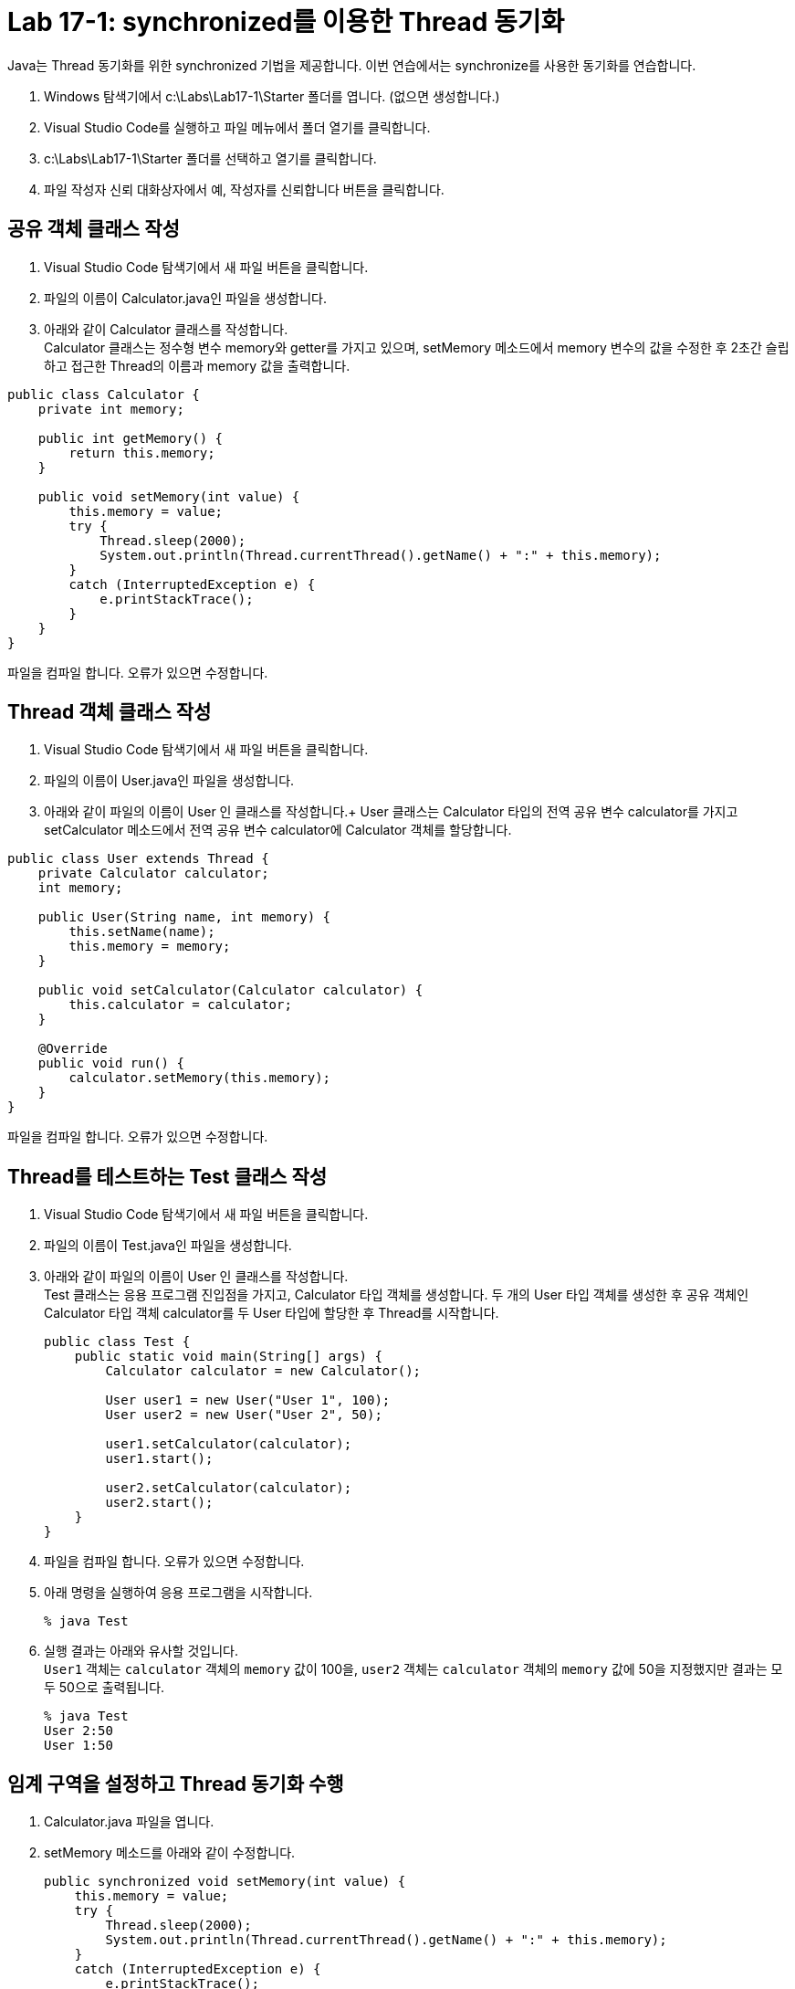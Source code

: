 = Lab 17-1: synchronized를 이용한 Thread 동기화

Java는 Thread 동기화를 위한 synchronized 기법을 제공합니다. 이번 연습에서는 synchronize를 사용한 동기화를 연습합니다.

1.	Windows 탐색기에서 c:\Labs\Lab17-1\Starter 폴더를 엽니다. (없으면 생성합니다.)
2.	Visual Studio Code를 실행하고 파일 메뉴에서 폴더 열기를 클릭합니다.
3.	c:\Labs\Lab17-1\Starter 폴더를 선택하고 열기를 클릭합니다.
4.	파일 작성자 신뢰 대화상자에서 예, 작성자를 신뢰합니다 버튼을 클릭합니다.

== 공유 객체 클래스 작성

1.	Visual Studio Code 탐색기에서 새 파일 버튼을 클릭합니다.
2.	파일의 이름이 Calculator.java인 파일을 생성합니다.
3.	아래와 같이 Calculator 클래스를 작성합니다. +
Calculator 클래스는 정수형 변수 memory와 getter를 가지고 있으며, setMemory 메소드에서 memory 변수의 값을 수정한 후 2초간 슬립하고 접근한 Thread의 이름과 memory 값을 출력합니다. 

[source, java]
----
public class Calculator {
    private int memory;

    public int getMemory() {
        return this.memory;
    }

    public void setMemory(int value) {
        this.memory = value;
        try {
            Thread.sleep(2000);
            System.out.println(Thread.currentThread().getName() + ":" + this.memory);
        }
        catch (InterruptedException e) {
            e.printStackTrace();
        }
    }
}
----

파일을 컴파일 합니다. 오류가 있으면 수정합니다.

== Thread 객체 클래스 작성

1.	Visual Studio Code 탐색기에서 새 파일 버튼을 클릭합니다.
2.	파일의 이름이 User.java인 파일을 생성합니다.
3.	아래와 같이 파일의 이름이 User 인 클래스를 작성합니다.+
User 클래스는 Calculator 타입의 전역 공유 변수 calculator를 가지고 setCalculator 메소드에서 전역 공유 변수 calculator에 Calculator 객체를 할당합니다.

[source, java]
----
public class User extends Thread {
    private Calculator calculator;
    int memory;

    public User(String name, int memory) {
        this.setName(name);
        this.memory = memory;
    }

    public void setCalculator(Calculator calculator) {
        this.calculator = calculator;
    }

    @Override
    public void run() {
        calculator.setMemory(this.memory);
    }
}
----
파일을 컴파일 합니다. 오류가 있으면 수정합니다.

== Thread를 테스트하는 Test 클래스 작성

1.	Visual Studio Code 탐색기에서 새 파일 버튼을 클릭합니다.
2.	파일의 이름이 Test.java인 파일을 생성합니다.
3.	아래와 같이 파일의 이름이 User 인 클래스를 작성합니다. +
Test 클래스는 응용 프로그램 진입점을 가지고, Calculator 타입 객체를 생성합니다. 두 개의 User 타입 객체를 생성한 후 공유 객체인 Calculator 타입 객체 calculator를 두 User 타입에 할당한 후 Thread를 시작합니다.
+
[source, java]
----
public class Test {
    public static void main(String[] args) {
        Calculator calculator = new Calculator();

        User user1 = new User("User 1", 100);
        User user2 = new User("User 2", 50);

        user1.setCalculator(calculator);
        user1.start();

        user2.setCalculator(calculator);
        user2.start();
    }
}
----
+
4. 파일을 컴파일 합니다. 오류가 있으면 수정합니다.
5. 아래 명령을 실행하여 응용 프로그램을 시작합니다.
+
----
% java Test
----
+
6. 실행 결과는 아래와 유사할 것입니다. +
`User1` 객체는 `calculator` 객체의 `memory` 값이 100을, `user2` 객체는 `calculator` 객체의 `memory` 값에 50을 지정했지만 결과는 모두 50으로 출력됩니다.
+
----
% java Test
User 2:50
User 1:50
----

== 임계 구역을 설정하고 Thread 동기화 수행

1.	Calculator.java 파일을 엽니다.
2.	setMemory 메소드를 아래와 같이 수정합니다.
+
[source, java]
----
public synchronized void setMemory(int value) {
    this.memory = value;
    try {
        Thread.sleep(2000);
        System.out.println(Thread.currentThread().getName() + ":" + this.memory);
    }
    catch (InterruptedException e) {
        e.printStackTrace();
    }
}
----
+
3. 아래 명령을 실행하여 Calculator 클래스를 다시 컴파일 합니다.
+
----
% javac Calculator.java
----
+
4. 아래 명령을 실행하여 응용 프로그램을 시작합니다.
+
----
% java Test
User 2:100
User 1:50
----
+
5. 연습이 종료되었습니다.

---

link:./04-6_thread_status_changes.adoc[이전: Thread 상태 변화]